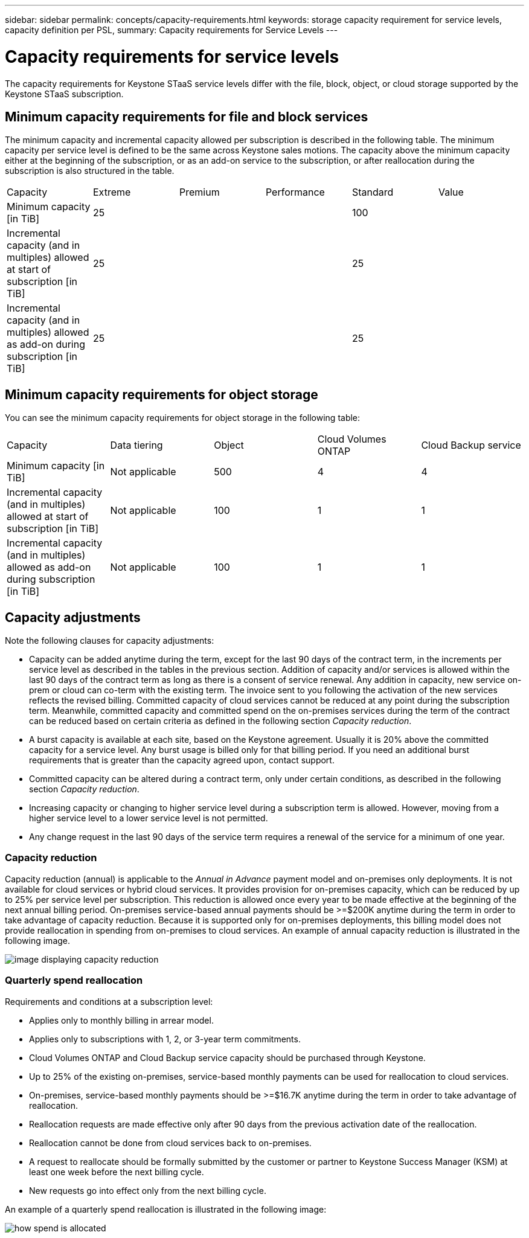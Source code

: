 ---
sidebar: sidebar
permalink: concepts/capacity-requirements.html
keywords: storage capacity requirement for service levels, capacity definition per PSL, 
summary: Capacity requirements for Service Levels
---

= Capacity requirements for service levels
:hardbreaks:
:nofooter:
:icons: font
:linkattrs:
:imagesdir: ../media/

[.lead]
The capacity requirements for Keystone STaaS service levels differ with the file, block, object, or cloud storage supported by the Keystone STaaS subscription.


== Minimum capacity requirements for file and block services

The minimum capacity and incremental capacity allowed per subscription is described in the following table. The minimum capacity per service level is defined to be the same across Keystone sales motions. The capacity above the minimum capacity either at the beginning of the subscription, or as an add-on service to the subscription, or after reallocation during the subscription is also structured in the table.

|===
|Capacity |Extreme |Premium |Performance |Standard |Value
a|Minimum capacity [in TiB]
3+|25
2+|100
a|Incremental capacity (and in multiples) allowed at start of subscription [in TiB]
3+|25
2+|25
a|Incremental capacity (and in multiples) allowed as add-on during subscription [in TiB]
3+|25
2+|25

|===

== Minimum capacity requirements for object storage
You can see the minimum capacity requirements for object storage in the following table:

|===
|Capacity |Data tiering |Object |Cloud Volumes ONTAP |Cloud Backup service
a|Minimum capacity [in TiB]
a|Not applicable
a|500
a|4
a|4
a|Incremental capacity (and in multiples) allowed at start of subscription [in TiB]
a|Not applicable
a|100
a|1
a|1
a|Incremental capacity (and in multiples) allowed as add-on during subscription [in TiB]
a|Not applicable
a|100
a|1
a|1

|===

== 	Capacity adjustments
Note the following clauses for capacity adjustments:

* Capacity can be added anytime during the term, except for the last 90 days of the contract term, in the increments per service level as described in the tables in the previous section. Addition of capacity and/or services is allowed within the last 90 days of the contract term as long as there is a consent of service renewal. Any addition in capacity, new service on-prem or cloud can co-term with the existing term. The invoice sent to you following the activation of the new services reflects the revised billing. Committed capacity of cloud services cannot be reduced at any point during the subscription term. Meanwhile, committed capacity and committed spend on the on-premises services during the term of the contract can be reduced based on certain criteria as defined in the following section _Capacity reduction_. 
* A burst capacity is available at each site, based on the Keystone agreement. Usually it is 20% above the committed capacity for a service level. Any burst usage is billed only for that billing period. If you need an additional burst requirements that is greater than the capacity agreed upon, contact support.
* Committed capacity can be altered during a contract term, only under certain conditions, as described in the following section _Capacity reduction_.
* Increasing capacity or changing to higher service level during a subscription term is allowed. However, moving from a higher service level to a lower service level is not permitted.
* Any change request in the last 90 days of the service term requires a renewal of the service for a minimum of one year.

=== Capacity reduction
Capacity reduction (annual) is applicable to the _Annual in Advance_ payment model and on-premises only deployments. It is not available for cloud services or hybrid cloud services. It provides provision for on-premises capacity, which can be reduced by up to 25% per service level per subscription. This reduction is allowed once every year to be made effective at the beginning of the next annual billing period. On-premises service-based annual payments should be >=$200K anytime during the term in order to take advantage of capacity reduction. Because it is supported only for on-premises deployments, this billing model does not provide reallocation in spending from on-premises to cloud services. An example of annual capacity reduction is illustrated in the following image.

image:capacity-reduction.png[image displaying capacity reduction]

=== Quarterly spend reallocation
Requirements and conditions at a subscription level:

*	Applies only to monthly billing in arrear model.
*	Applies only to subscriptions with 1, 2, or 3-year term commitments.
*	Cloud Volumes ONTAP and Cloud Backup service capacity should be purchased through Keystone.
*	Up to 25% of the existing on-premises, service-based monthly payments can be used for reallocation to cloud services.
*	On-premises, service-based monthly payments should be >=$16.7K anytime during the term in order to take advantage of reallocation.
*	Reallocation requests are made effective only after 90 days from the previous activation date of the reallocation.
*	Reallocation cannot be done from cloud services back to on-premises.
*	A request to reallocate should be formally submitted by the customer or partner to Keystone Success Manager (KSM) at least one week before the next billing cycle.
*	New requests go into effect only from the next billing cycle.

An example of a quarterly spend reallocation is illustrated in the following image:


image:spend-alloc.png[how spend is allocated]
